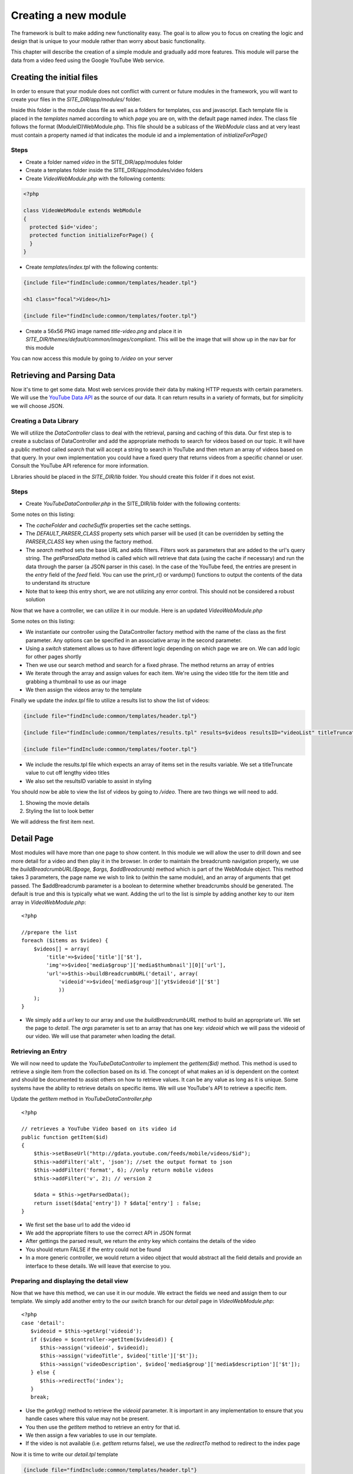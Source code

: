 #####################
Creating a new module
#####################

The framework is built to make adding new functionality easy. The goal is to allow you to focus
on creating the logic and design that is unique to your module rather than worry about basic functionality.

This chapter will describe the creation of a simple module and gradually add more features. This module
will parse the data from a video feed using the Google YouTube Web service. 

==========================
Creating the initial files
==========================

In order to ensure that your module does not conflict with current or future modules in the framework,
you will want to create your files in the *SITE_DIR/app/modules/* folder. 

Inside this folder is the module class file as well as a folders for templates, css and javascript.
Each template file is placed in the *templates* named according to which *page* you are on, 
with the default page named *index*. The class file follows the format (ModuleID)WebModule.php. 
This file should be a sublcass of the *WebModule* class and at very least must contain
a property named *id* that indicates the module id and a implementation of *initializeForPage()*

-----
Steps
-----
* Create a folder named *video* in the SITE_DIR/app/modules folder
* Create a templates folder inside the SITE_DIR/app/modules/video folders
* Create *VideoWebModule.php* with the following contents::

.. code-block:: php

    <?php
    
    class VideoWebModule extends WebModule
    {
      protected $id='video';
      protected function initializeForPage() {
      }
    }

* Create *templates/index.tpl* with the following contents:

.. code-block:: html

      {include file="findInclude:common/templates/header.tpl"}
    
      <h1 class="focal">Video</h1>
    
      {include file="findInclude:common/templates/footer.tpl"}

* Create a 56x56 PNG image named *title-video.png* and place it in 
  *SITE_DIR/themes/default/common/images/compliant*. This will be the image that will show up in the
  nav bar for this module

You can now access this module by going to */video* on your server

===========================
Retrieving and Parsing Data
===========================

Now it's time to get some data. Most web services provide their data by making HTTP requests with
certain parameters. We will use the `YouTube Data API <http://code.google.com/apis/youtube/2.0/reference.html>`_ 
as the source of our data. It can return results in a variety of formats, but for simplicity we will
choose JSON. 

-----------------------
Creating a Data Library
-----------------------

We will utilize the *DataController* class to deal with the retrieval, parsing and caching of this data.
Our first step is to create a subclass of DataController and add the appropriate methods to search for
videos based on our topic. It will have a public method called *search* that will accept a string to 
search in YouTube and then return an array of videos based on that query. In your own implementation you
could have a fixed query that returns videos from a specific channel or user. Consult the YouTube API
reference for more information.

Libraries should be placed in the *SITE_DIR/lib* folder. You should create this folder if it does not exist.

-----
Steps
-----

* Create *YouTubeDataController.php* in the SITE_DIR/lib folder with the following contents:

.. code-block:: php
   :linenos:

    <?php
    
    class YouTubeDataController extends DataController
    {
        protected $cacheFolder = "Videos"; // set the cache folder
        protected $cacheSuffix = "json";   // set the suffix for cache files
        protected $DEFAULT_PARSER_CLASS='JSONDataParser'; // the default parser
        
        public function search($q)
        {
            // set the base url to YouTube
            $this->setBaseUrl('http://gdata.youtube.com/feeds/mobile/videos'); 
            $this->addFilter('alt', 'json'); //set the output format to json
            $this->addFilter('q', $q); //set the query 
            $this->addFilter('format', 6); //only return mobile videos
            $this->addFilter('v', 2); // version 2
            
            $data = $this->getParsedData();
            $results = $data['feed']['entry'];
            
            return $results;
        }
            
        // not used yet
        public function getItem($id){}
        
    }  

Some notes on this listing:

* The *cacheFolder* and *cacheSuffix* properties set the cache settings.
* The *DEFAULT_PARSER_CLASS* property sets which parser will be used (it can be overridden by setting the
  *PARSER_CLASS* key when using the factory method.
* The *search* method sets the base URL and adds filters. Filters work as parameters that are added to 
  the url's query string. The *getParsedData* method is called which will retrieve that data (using
  the cache if necessary) and run the data through the parser (a JSON parser in this case). In the
  case of the YouTube feed, the entries are present in the *entry* field of the *feed* field. You
  can use the print_r() or vardump() functions to output the contents of the data to understand its
  structure
* Note that to keep this entry short, we are not utilizing any error control. This should not be 
  considered a robust solution


Now that we have a controller, we can utilize it in our module. Here is an updated *VideoWebModule.php*

.. code-block:: php
   :linenos:

    <?php
    
    class VideoWebModule extends WebModule
    {
      protected $id='video';
      protected function initializeForPage() {
        //instantiate controller
        $controller = DataController::factory('YouTubeDataController');

        switch ($this->page)
        {
           case 'index':
                //search for videos
                $items = $controller->search('mobile web');
                $videos = array();
                
                //prepare the list
                foreach ($items as $video) {
                    $videos[] = array(
                        'title'=>$video['title']['$t'],
                        'img'=>$video['media$group']['media$thumbnail'][0]['url']
                    );
                }
                
                $this->assign('videos', $videos);
                break;
        }
      }
    }

Some notes on this listing:

* We instantiate our controller using the DataController factory method with the name of the class
  as the first parameter. Any options can be specified in an associative array in the second parameter.
* Using a *switch* statement allows us to have different logic depending on which page we are on. We
  can add logic for other pages shortly
* Then we use our search method and search for a fixed phrase. The method returns an array of entries
* We iterate through the array and assign values for each item. We're using the video title for the item 
  title and grabbing a thumbnail to use as our image
* We then assign the videos array to the template

Finally we update the *index.tpl* file to utilize a results list to show the list of videos:

.. code-block:: html

    {include file="findInclude:common/templates/header.tpl"}
    
    {include file="findInclude:common/templates/results.tpl" results=$videos resultsID="videoList" titleTruncate=40}
    
    {include file="findInclude:common/templates/footer.tpl"}
    
* We include the results.tpl file which expects an array of items set in the results variable. We set
  a titleTruncate value to cut off lengthy video titles
* We also set the resultsID variable to assist in styling

You should now be able to view the list of videos by going to */video*. There are two things we will
need to add.

#. Showing the movie details
#. Styling the list to look better

We will address the first item next.
    
===========
Detail Page
===========

Most modules will have more than one page to show content. In this module we will allow the user to 
drill down and see more detail for a video and then play it in the browser. In order to maintain the
breadcrumb navigation properly, we use the *buildBreadcrumbURL($page, $args, $addBreadcrumb)* method
which is part of the WebModule object. This method takes 3 parameters, the page name we wish to link to
(within the same module), and an array of arguments that get passed. The $addBreadcrumb parameter is
a boolean to determine whether breadcrumbs should be generated. The default is true and this is
typically what we want. Adding the url to the list is simple by adding another key to our item
array in *VideoWebModule.php*::

    <?php
    
    //prepare the list
    foreach ($items as $video) {
        $videos[] = array(
            'title'=>$video['title']['$t'],
            'img'=>$video['media$group']['media$thumbnail'][0]['url'],
            'url'=>$this->buildBreadcrumbURL('detail', array(
                'videoid'=>$video['media$group']['yt$videoid']['$t']
                ))
        );
    }

* We simply add a *url* key to our array and use the *buildBreadcrumbURL* method to build an appropriate
  url. We set the page to *detail*. The *args* parameter is set to an array that has one key: *videoid* 
  which we will pass the videoid of our video. We will use that parameter when loading the detail.

-------------------
Retrieving an Entry
-------------------

We will now need to update the *YouTubeDataController* to implement the *getItem($id)* method. This method
is used to retrieve a single item from the collection based on its id. The concept of what makes an 
id is dependent on the context and should be documented to assist others on how to retrieve values. 
It can be any value as long as it is unique. Some systems have the ability to retrieve details on 
specific items. We will use YouTube's API to retrieve a specific item.

Update the *getItem* method in *YouTubeDataController.php* ::

    <?php

    // retrieves a YouTube Video based on its video id    
    public function getItem($id) 
    {
        $this->setBaseUrl("http://gdata.youtube.com/feeds/mobile/videos/$id"); 
        $this->addFilter('alt', 'json'); //set the output format to json
        $this->addFilter('format', 6); //only return mobile videos
        $this->addFilter('v', 2); // version 2
        
        $data = $this->getParsedData();
        return isset($data['entry']) ? $data['entry'] : false;
    }

* We first set the base url to add the video id
* We add the appropriate filters to use the correct API in JSON format
* After gettings the parsed result, we return the *entry* key which contains the details of the video
* You should return FALSE if the entry could not be found
* In a more generic controller, we would return a video object that would abstract all the field details
  and provide an interface to these details. We will leave that exercise to you.

----------------------------------------
Preparing and displaying the detail view
----------------------------------------

Now that we have this method, we can use it in our module. We extract the fields we need and assign
them to our template. We simply add another entry to the our *switch* branch for our *detail* page
in *VideoWebModule.php*::

      <?php
      case 'detail':
         $videoid = $this->getArg('videoid');
         if ($video = $controller->getItem($videoid)) {
            $this->assign('videoid', $videoid);
            $this->assign('videoTitle', $video['title']['$t']);
            $this->assign('videoDescription', $video['media$group']['media$description']['$t']);
         } else {
            $this->redirectTo('index');
         }
         break;

* Use the *getArg()* method to retrieve the *videoid* parameter. It is important in any implementation
  to ensure that you handle cases where this value may not be present.
* You then use the *getItem* method to retrieve an entry for that id. 
* We then assign a few variables to use in our template.
* If the video is not available (i.e. *getItem* returns false), we use the *redirectTo* method to
  redirect to the index page

Now it is time to write our *detail.tpl* template

.. code-block:: html

    {include file="findInclude:common/templates/header.tpl"}
    
    <h1 class="focal videoTitle">{$videoTitle}</h1>
    <p class="nonfocal">
        <iframe class="youtube-player" type="text/html" width="298" height="200" src="http://www.youtube.com/embed/{$videoid}" frameborder="0">
        </iframe>
    </p>
    <p class="focal">{$videoDescription}</p>
    
    {include file="findInclude:common/templates/footer.tpl"}
    
* This template uses simple variable substitution to create a few elements for the title and 
  description. We then use an iframe to `embed the YouTube player <http://apiblog.youtube.com/2010/07/new-way-to-embed-youtube-videos.html>`_
  Keep in mind that some videos will not play on all devices due to difference in encoding methods.


=================
Adding some Style
=================

Although the module already has some formatting due to built in styles, there is some additional
css styling that can be done to improve the look. 

* Create a *css* folder inside the *video* module folder

Create *compliant.css* in the css folder with the following contents:

.. code-block:: css

    #videoList li {
     height: 75px;
     padding: 0 10px 0 0;
     overflow: hidden;
    }

    #videoList a {
      margin-left: 100px;
      padding: 5px 18px 5px 10px; 
      height: 65px;
      line-height: 22px;
    }

    #videoList img {
     height: 75px;
     width: 100px;
     left: -100px;
     top: 0;
    }
    
    .videoTitle {
        font-size: 20px;
        line-height: auto;
    }
    
* We fix the height of the results row to 75 pixels and reset the padding. A 10px padding on the right
  ensures that the arrow is offset appropriately from the right side.
* All of the list item content is wrapped in an anchor tag. We move the margin to the left to make room
  for the image and then reset the padding, and adjusted the height and line-height to accommodate longer
  titles
* The image is fixed to a 75x100 size and moved 100 pixels from the left.
* The video title on the detail page is shrunk to accommodate longer titles

This could be improved further, but with a few simple rules we have made the output look better.

=============
Configuration
=============

Now we will explore some possibilities with using configuration files to add the module to the home
screen, refine the experience and make the module more flexible. 

-----------
Home Screen
-----------

Adding the module to the home screen is simple. You can either use the :ref:`admin-module`
or by editing the *SITE_DIR/config/home/module.ini* file. 

#. In the *[primary_modules]* section, add an entry that says :kbd:`video="Video"`
#. Create a 72x72 PNG image named *video.png* and place it in the *SITE_DIR/themes/default/modules/home/images/compliant*

This will create a link to the video module with a label that says Video. 

------------------
Page configuration
------------------

Each module should have a configuration file that determines the name of each page. These names are 
used in the title and navigation bar. 

Create a file named *pages.ini* in *SITE_DIR/config/video/* with the following contents:

.. code-block:: ini

    [index]
    pageTitle = "Video"
    
    [detail]
    pageTitle = "Detail"

Each section of a page ini file is the name of the page (i.e. the url). It has a series of values (all
are optional)

* *pageTitle* - Used to set the value used in the title tag (uses module name by default)
* *breadcrumbTitle* - Used to set the name of the page in the navigation bar (uses pageTitle by default)
* *breadcrumbLongTitle* - Used to set the name of the page in the footer of basic pages (uses pageTitle by default)

--------------------
Module Configuration
--------------------

The first implementation used a fixed string to search for videos. In order to include a more flexible
solution, you can utilize a configuration parameter to set the string to search. 

Create (or edit) a file named *module.ini* in *SITE_DIR/config/video/* with the following contents:

.. code-block:: ini

    title = "Video"
    disabled = 0
    protected = 0
    search = 0
    secure = 0
    SEARCH_QUERY = "mobile web"
    
The module configuration file contains some fields used by all modules, and also can contain values 
unique to that module. The common values include:

* *title* - The module title. Used in the title bar and other locations
* *disabled* - Whether or not the module is disabled. A disabled module cannot be used by anyone
* *protected* - Protected modules require the user to be logged in. See :doc:`authentication`.
* *search* - Whether or not the module provides search in the federated search feature.
* *secure* - Whether or not the module requires a secure (https) connection. 

You can also add your own values to use in your module. In this case we have added a *SEARCH_QUERY*
parameter that will hold the query to use for the list.

We can now use it in our *VideoWebModule.php* file when we call the search method:

.. code-block:: php

    <?php
    
    //search for videos
    $items = $controller->search($this->getModuleVar('SEARCH_QUERY'));

The method *getModuleVar* will attempt to retrieve a value from the *config/MODULEID/module.ini* file.
You can also use the *getSiteVar* method to retrive a value from *config/site.ini* which is used by
all modules

